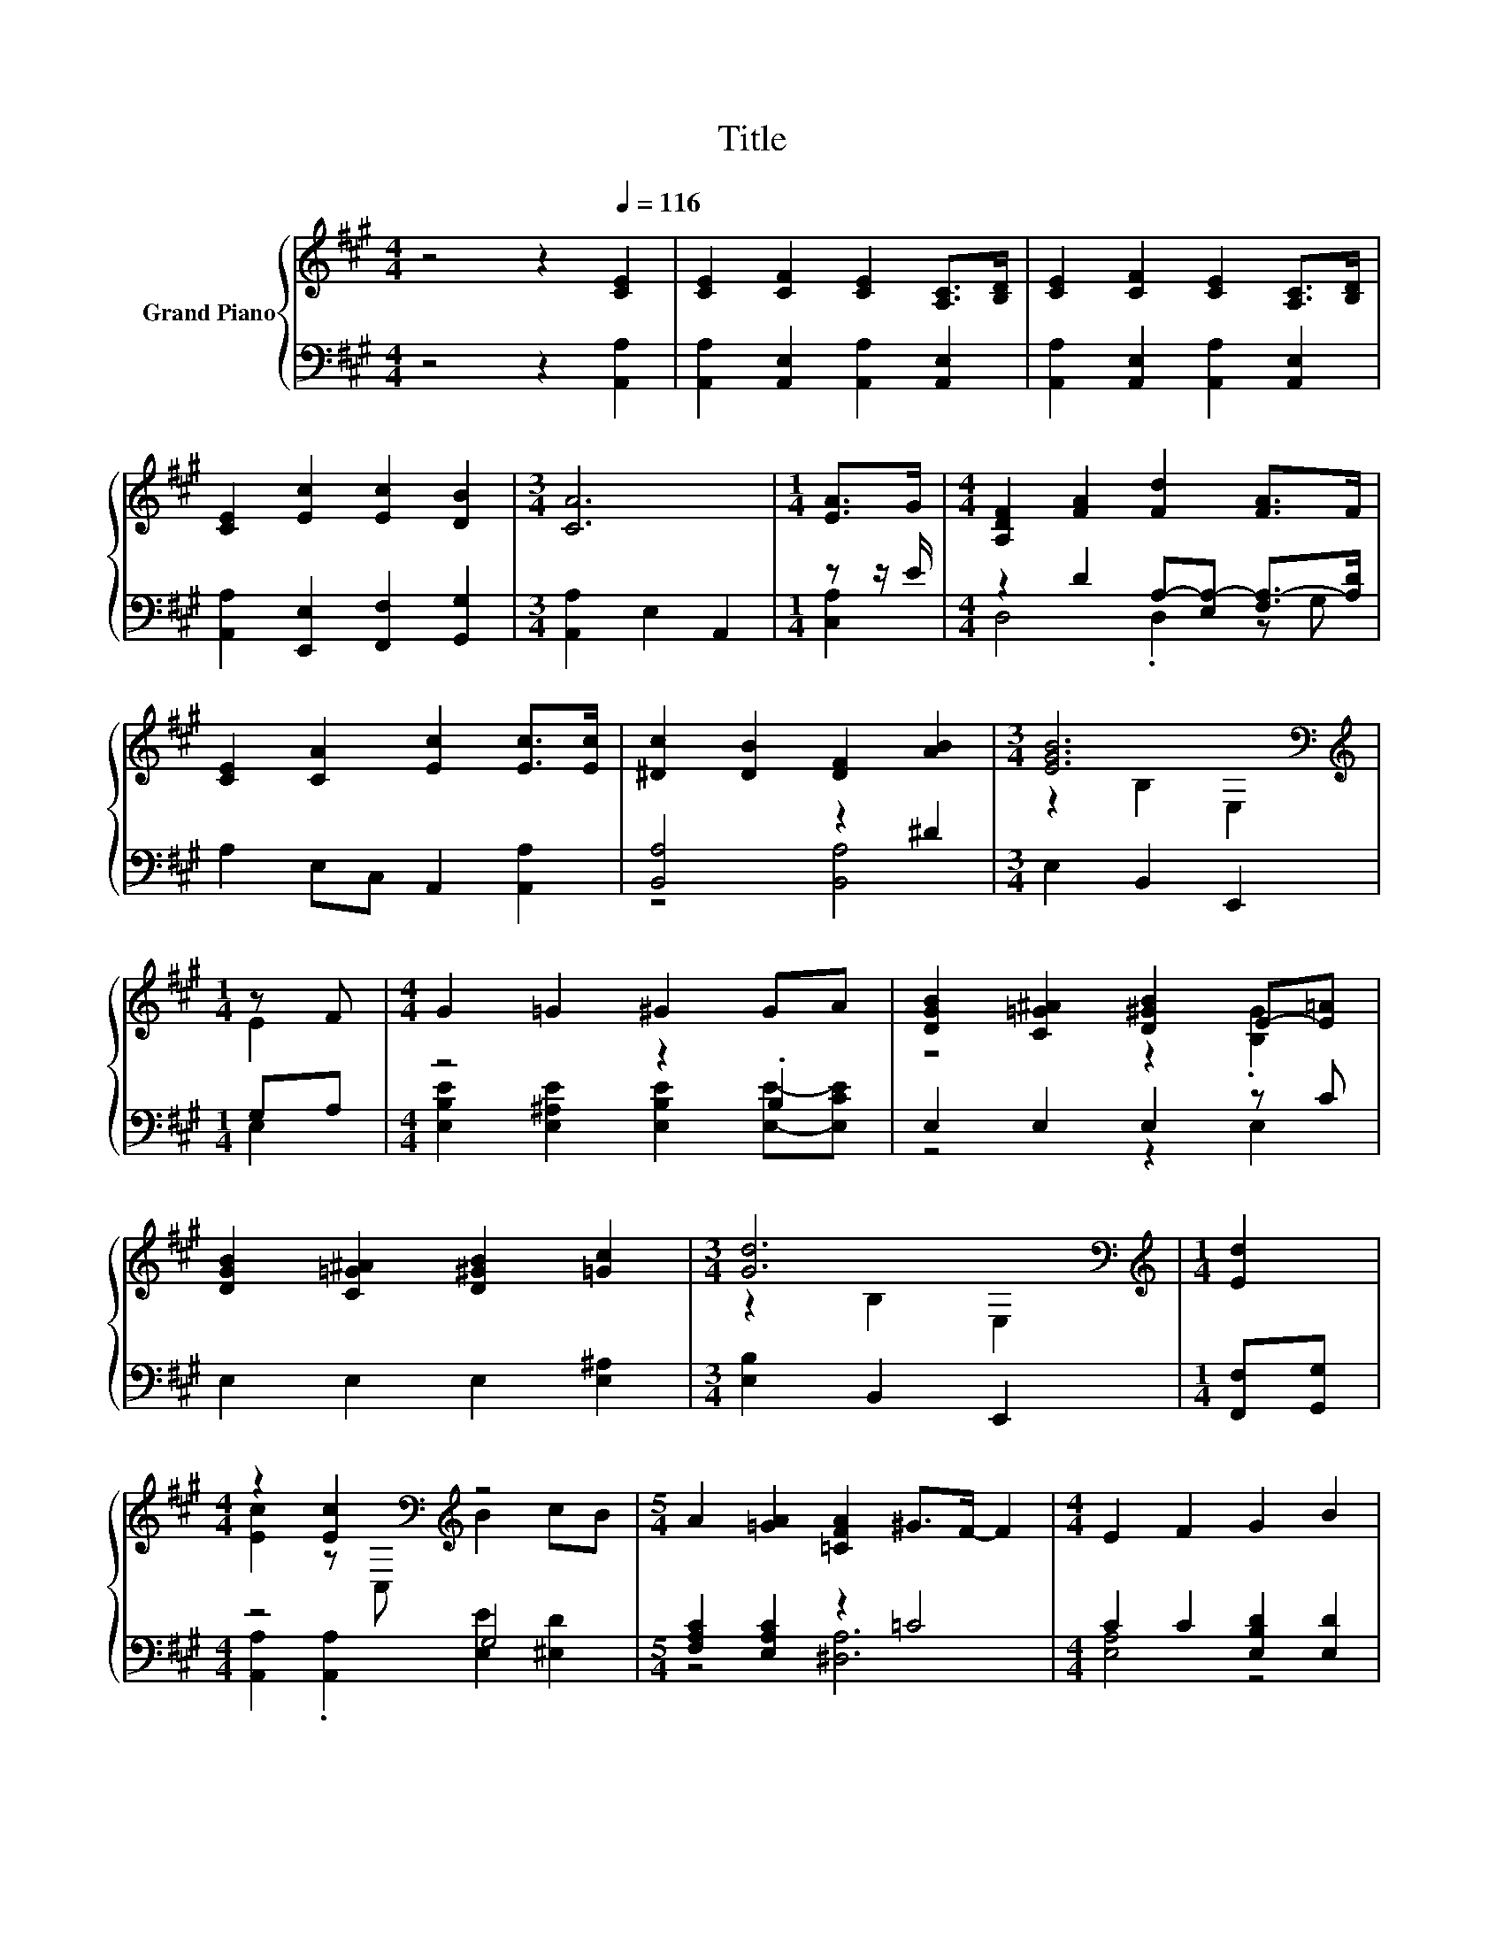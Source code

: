 X:1
T:Title
%%score { ( 1 4 ) | ( 2 3 ) }
L:1/8
M:4/4
K:A
V:1 treble nm="Grand Piano"
V:4 treble 
V:2 bass 
V:3 bass 
V:1
 z4 z2[Q:1/4=116] [CE]2 | [CE]2 [CF]2 [CE]2 [A,C]>[B,D] | [CE]2 [CF]2 [CE]2 [A,C]>[B,D] | %3
 [CE]2 [Ec]2 [Ec]2 [DB]2 |[M:3/4] [CA]6 |[M:1/4] [EA]>G |[M:4/4] [A,DF]2 [FA]2 [Fd]2 [FA]>F | %7
 [CE]2 [CA]2 [Ec]2 [Ec]>[Ec] | [^Dc]2 [DB]2 [DF]2 [AB]2 |[M:3/4] [EGB]6[K:bass] | %10
[M:1/4][K:treble] z F |[M:4/4] G2 =G2 ^G2 GA | [DGB]2 [C=G^A]2 [D^GB]2 E-[E=A] | %13
 [DGB]2 [C=G^A]2 [D^GB]2 [=Gc]2 |[M:3/4] [Gd]6[K:bass] |[M:1/4][K:treble] [Ed]2 | %16
[M:4/4] z2 [Ec]2[K:bass][K:treble] z4 |[M:5/4] A2 [=GA]2 [=CFA]2 ^G>F- F2 |[M:4/4] E2 F2 G2 B2 | %19
[M:3/4] [CA]6 |[M:1/4] [A,C]>[B,D] |[M:4/4] [CE]2 [CF]>[CF] [CE]2 [A,C]>[B,D] | %22
 [CE]2 [CF]>[CF] [CE]2 [A,C]>[B,D] | [CE]2 c2 c2 B2 |[M:3/4] A6[K:bass] | %25
[M:1/4][K:treble] [=GA]3/2 z/ |[M:4/4] [DFA]2 [DF]>[EG] [FA]2 [FA]>[^EB] | %27
 [Ec]2 [CA]>[DB] [Ec]2 [Ec]>[Ed] | [Ee]2 [Fd]2 [Ec]2 [DB]2 |[M:3/4] [CA]6 |] %30
V:2
 z4 z2 [A,,A,]2 | [A,,A,]2 [A,,E,]2 [A,,A,]2 [A,,E,]2 | [A,,A,]2 [A,,E,]2 [A,,A,]2 [A,,E,]2 | %3
 [A,,A,]2 [E,,E,]2 [F,,F,]2 [G,,G,]2 |[M:3/4] [A,,A,]2 E,2 A,,2 |[M:1/4] z z/ E/ | %6
[M:4/4] z2 D2 A,-[E,A,-] [F,A,-]>[A,D] | A,2 E,C, A,,2 [A,,A,]2 | [B,,A,]4 z2 ^D2 | %9
[M:3/4] E,2 B,,2 E,,2 |[M:1/4] G,A, |[M:4/4] z4 z2 .B,2 | E,2 E,2 E,2 z C | E,2 E,2 E,2 [E,^A,]2 | %14
[M:3/4] [E,B,]2 B,,2 E,,2 |[M:1/4] [F,,F,][G,,G,] |[M:4/4] z4 G,4 | %17
[M:5/4] [F,A,C]2 [E,A,C]2 z2 =C4 |[M:4/4] C2 C2 [E,B,D]2 [E,D]2 |[M:3/4] [A,,E,]6 | %20
[M:1/4] [A,,E,]2 |[M:4/4] [A,,A,]2 [A,,E,]2 [A,,A,]2 [A,,E,]2 | %22
 [A,,A,]2 [A,,E,]2 [A,,A,]2 [A,,E,]2 | [A,,A,]2 [E,E]2 [F,E]2 [G,D]2 |[M:3/4] [A,C]6 | %25
[M:1/4] z z/ =G/ |[M:4/4] D,2 [D,A,]2 [D,D]2 [D,A,]2 | [A,,A,]2 [A,,E,]2 [A,,A,]2 [A,,A,]>[B,,G,] | %28
 [C,A,]2 [D,A,]2 [E,A,]2 [E,G,]2 |[M:3/4] [A,,A,]6 |] %30
V:3
 x8 | x8 | x8 | x8 |[M:3/4] x6 |[M:1/4] [C,A,]2 |[M:4/4] D,4 .D,2 z G, | x8 | z4 [B,,A,]4 | %9
[M:3/4] x6 |[M:1/4] E,2 |[M:4/4] [E,B,E]2 [E,^A,E]2 [E,B,E]2 [E,E]-[E,CE] | z4 z2 E,2 | x8 | %14
[M:3/4] x6 |[M:1/4] x2 |[M:4/4] [A,,A,]2 .[A,,A,]2 [E,E]2 [^E,D]2 |[M:5/4] z4 [^D,A,]6 | %18
[M:4/4] [E,A,]4 z4 |[M:3/4] x6 |[M:1/4] x2 |[M:4/4] x8 | x8 | x8 |[M:3/4] x6 |[M:1/4] C,2 | %26
[M:4/4] x8 | x8 | x8 |[M:3/4] x6 |] %30
V:4
 x8 | x8 | x8 | x8 |[M:3/4] x6 |[M:1/4] x2 |[M:4/4] x8 | x8 | x8 |[M:3/4] z2[K:bass] B,2 E,2 | %10
[M:1/4][K:treble] E2 |[M:4/4] x8 | z4 z2 .[B,G]2 | x8 |[M:3/4] z2[K:bass] B,2 E,2 | %15
[M:1/4][K:treble] x2 |[M:4/4] [Ec]2 z[K:bass] C,[K:treble] B2 cB |[M:5/4] x10 |[M:4/4] x8 | %19
[M:3/4] x6 |[M:1/4] x2 |[M:4/4] x8 | x8 | x8 |[M:3/4] z2[K:bass] E,2 A,,2 | %25
[M:1/4][K:treble] E->[EA] |[M:4/4] x8 | x8 | x8 |[M:3/4] x6 |] %30

